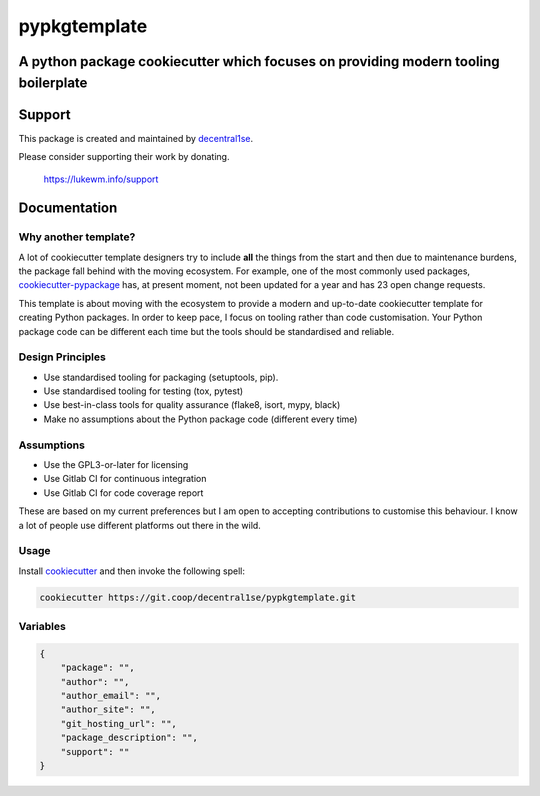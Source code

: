 *************
pypkgtemplate
*************

A python package cookiecutter which focuses on providing modern tooling boilerplate
------------------------------------------------------------------------------------

.. image:: https://git.coop/decentral1se/pypkgtemplate/badges/master/pipeline.svg
   :target: https://git.coop/decentral1se/pypkgtemplate/commits/master
   :alt: Pipeline status

.. image:: https://img.shields.io/badge/license-GPL-brightgreen.svg
   :target: LICENSE
   :alt: Repository license
   
.. image:: https://img.shields.io/badge/support-me-lightgreen.svg
   :target: https://lukewm.info/support/
   :alt: Support badge

Support
-------

This package is created and maintained by `decentral1se`_.

Please consider supporting their work by donating.

    https://lukewm.info/support

.. _decentral1se: https://lukewm.info/

.. _documentation:

Documentation
-------------

Why another template?
=====================

A lot of cookiecutter template designers try to include **all** the things from
the start and then due to maintenance burdens, the package fall behind with the
moving ecosystem. For example, one of the most commonly used packages,
`cookiecutter-pypackage`_ has, at present moment, not been updated for a year
and has 23 open change requests. 

This template is about moving with the ecosystem to provide a modern and
up-to-date cookiecutter template for creating Python packages. In order to keep
pace, I focus on tooling rather than code customisation. Your Python package
code can be different each time but the tools should be standardised and
reliable.

.. _cookiecutter-pypackage: https://github.com/audreyr/cookiecutter-pypackage

Design Principles
=================

* Use standardised tooling for packaging (setuptools, pip).
* Use standardised tooling for testing (tox, pytest)
* Use best-in-class tools for quality assurance (flake8, isort, mypy, black)
* Make no assumptions about the Python package code (different every time)

Assumptions
===========

* Use the GPL3-or-later for licensing
* Use Gitlab CI for continuous integration
* Use Gitlab CI for code coverage report

These are based on my current preferences but I am open to accepting
contributions to customise this behaviour. I know a lot of people use different
platforms out there in the wild.

Usage
=====

Install `cookiecutter`_ and then invoke the following spell:

.. code-block:: bash

    cookiecutter https://git.coop/decentral1se/pypkgtemplate.git

.. _cookiecutter: https://cookiecutter.readthedocs.io/en/latest/

Variables
=========

.. code-block:: json

    {
        "package": "",
        "author": "",
        "author_email": "",
        "author_site": "",
        "git_hosting_url": "",
        "package_description": "",
        "support": ""
    }
